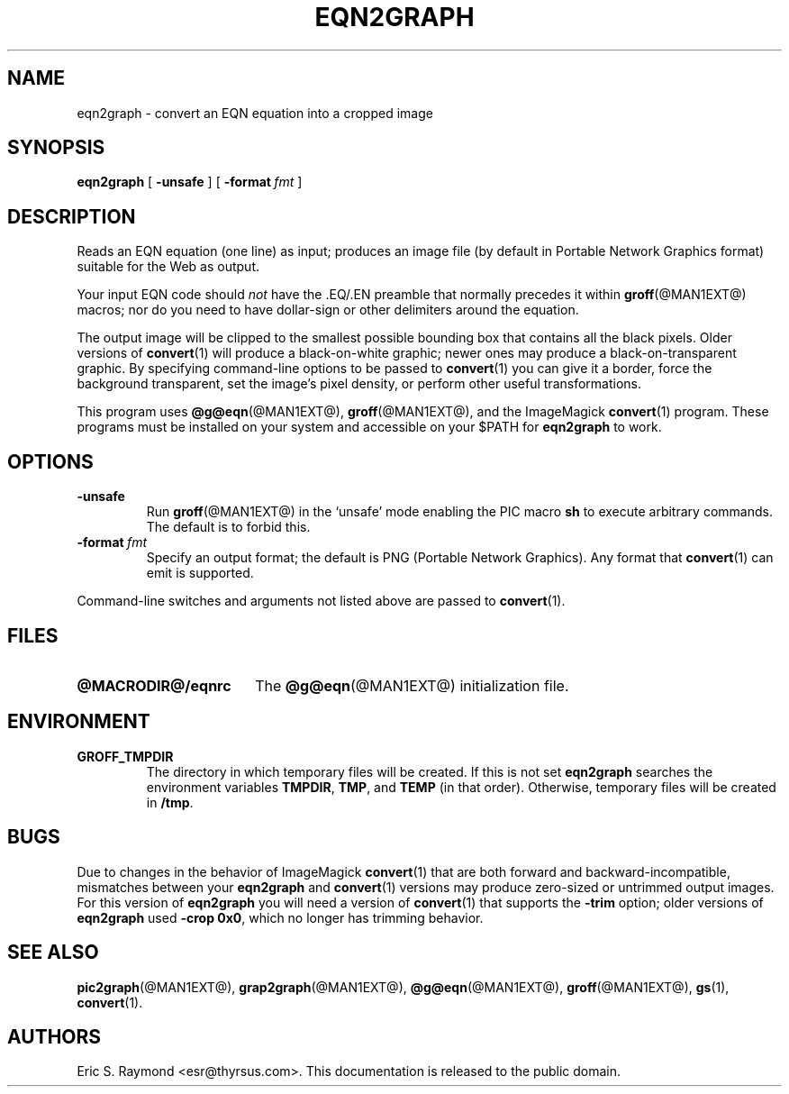 .TH EQN2GRAPH @MAN1EXT@ "@MDATE@" "Groff Version @VERSION@"
.SH NAME
eqn2graph \- convert an EQN equation into a cropped image
.
.
.\" This documentation is released to the public domain.
.
.
.\" Like TP, but if specified indent is more than half
.\" the current line-length - indent, use the default indent.
.de Tp
.ie \\n(.$=0:((0\\$1)*2u>(\\n(.lu-\\n(.iu)) .TP
.el .TP "\\$1"
..
.
.\" ====================================================================
.SH SYNOPSIS
.\" ====================================================================
.
.B eqn2graph
[
.B \-unsafe
]
[
.BI \-format\  fmt
]
.
.
.\" ====================================================================
.SH DESCRIPTION
.\" ====================================================================
.
Reads an EQN equation (one line) as input; produces an image
file (by default in Portable Network Graphics format) suitable for the
Web as output.
.
.
.P
Your input EQN code should
.I not
have the \&.EQ/.EN preamble that normally precedes it within
.BR groff (@MAN1EXT@)
macros; nor do you need to have dollar-sign or other delimiters
around the equation.
.
.
.P
The output image will be clipped to the smallest possible bounding box
that contains all the black pixels.
.
Older versions of
.BR convert (1)
will produce a black-on-white graphic; newer ones may produce a
black-on-transparent graphic.
.
By specifying command-line options to be passed to
.BR convert (1)
you can give it a border, force the background transparent, set the
image's pixel density, or perform other useful transformations.
.
.
.P
This program uses
.BR @g@eqn (@MAN1EXT@),
.BR groff (@MAN1EXT@),
and the ImageMagick
.BR convert (1)
program.
.
These programs must be installed on your system and accessible on your
$PATH for
.B eqn2graph
to work.
.
.
.\" ====================================================================
.SH OPTIONS
.\" ====================================================================
.
.TP
.B \-unsafe
Run
.BR groff (@MAN1EXT@)
in the `unsafe' mode enabling the PIC macro
.B sh
to execute arbitrary commands.
.
The default is to forbid this.
.
.TP
.BI \-format\  fmt
Specify an output format; the default is PNG (Portable Network Graphics).
.
Any format that
.BR convert (1)
can emit is supported.
.
.
.PP
Command-line switches and arguments not listed above are passed to
.BR convert (1).
.
.
.\" ====================================================================
.SH FILES
.\" ====================================================================
.
.Tp \w'\fB@MACRODIR@/eqnrc'u+2n
.B @MACRODIR@/eqnrc
The
.BR @g@eqn (@MAN1EXT@)
initialization file.
.
.
.\" ====================================================================
.SH ENVIRONMENT
.\" ====================================================================
.
.TP
.B GROFF_TMPDIR
The directory in which temporary files will be created.
.
If this is not set
.B eqn2graph
searches the environment variables
.BR \%TMPDIR ,
.BR TMP ,
and
.B TEMP
(in that order).
.
Otherwise, temporary files will be created in
.BR /tmp .
.
.
.\" ====================================================================
.SH BUGS
.\" ====================================================================
.
Due to changes in the behavior of ImageMagick
.BR convert (1)
that are both forward and backward-incompatible,
mismatches between your
.B eqn2graph
and
.BR convert (1)
versions may produce zero-sized or untrimmed output images.
.
For this version of
.B eqn2graph
you will need a version of
.BR convert (1)
that supports the
.B \-trim
option; older versions of
.B eqn2graph
used
.BR \-crop\~0x0 ,
which no longer has trimming behavior.
.
.
.\" ====================================================================
.ad l
.SH "SEE ALSO"
.\" ====================================================================
.
.BR pic2graph (@MAN1EXT@),
.BR grap2graph (@MAN1EXT@),
.BR @g@eqn (@MAN1EXT@),
.BR groff (@MAN1EXT@),
.BR gs (1),
.BR convert (1).
.
.
.SH AUTHORS
Eric S.\& Raymond <esr@thyrsus.com>.
.
This documentation is released to the public domain.
.
.
.\" Local Variables:
.\" mode: nroff
.\" End:
.\" vim: set filetype=groff:
